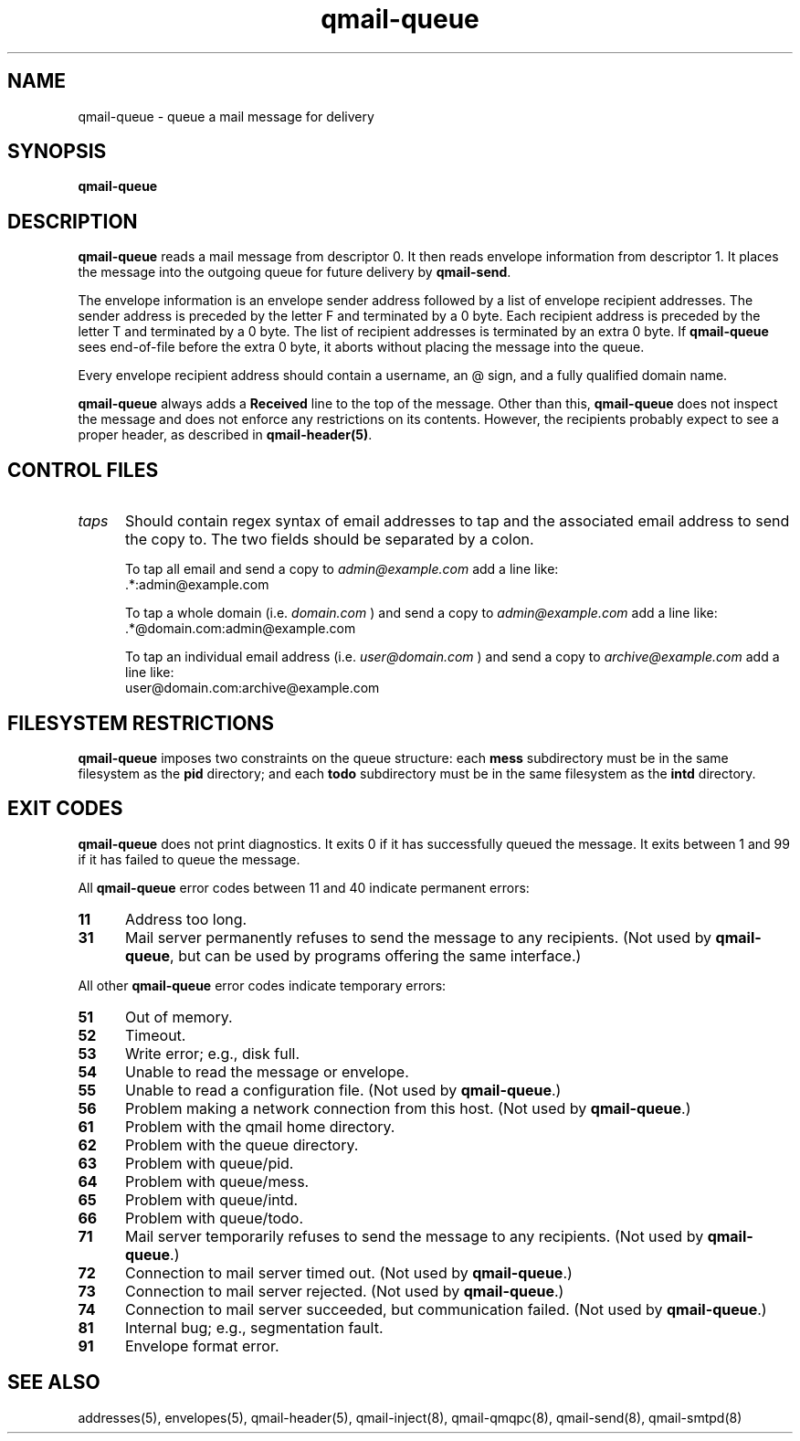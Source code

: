 .TH qmail-queue 8
.SH NAME
qmail-queue \- queue a mail message for delivery
.SH SYNOPSIS
.B qmail-queue
.SH DESCRIPTION
.B qmail-queue
reads a mail message from descriptor 0.
It then reads envelope information from descriptor 1.
It places the message into the outgoing queue
for future delivery by
.BR qmail-send .

The envelope information is
an envelope sender address
followed by a list of envelope recipient addresses.
The sender address is preceded by the letter F
and terminated by a 0 byte.
Each recipient address is preceded by the letter T
and terminated by a 0 byte.
The list of recipient addresses is terminated by an extra 0 byte.
If
.B qmail-queue
sees end-of-file before the extra 0 byte,
it aborts without placing the message into the queue.

Every envelope recipient address
should contain a username,
an @ sign,
and a fully qualified domain name.

.B qmail-queue
always adds a
.B Received
line to the top of the message.
Other than this,
.B qmail-queue
does not inspect the message
and does not enforce any restrictions on its contents.
However, the recipients probably expect to see a proper header,
as described in
.BR qmail-header(5) .
.SH "CONTROL FILES"
.TP 5
.I taps
Should contain regex syntax of email addresses to tap and
the associated email address to send the copy to. The two
fields should be separated by a colon.

To tap all email and send a copy to
.I admin@example.com
add a line like:
.EX
     .*:admin@example.com
.EE

To tap a whole domain (i.e.
.I domain.com
) and send a copy to
.I admin@example.com
add a line like:
.EX
     .*@domain.com:admin@example.com
.EE

To tap an individual email address (i.e.
.I user@domain.com
) and send a copy to
.I archive@example.com
add a line like:
.EX
     user@domain.com:archive@example.com
.EE

.SH "FILESYSTEM RESTRICTIONS"
.B qmail-queue
imposes two constraints on the queue structure:
each
.B mess
subdirectory must be in the same filesystem as the
.B pid
directory; and each
.B todo
subdirectory must be in the same filesystem as the
.B intd
directory.
.SH "EXIT CODES"
.B qmail-queue
does not print diagnostics.
It exits
0 if
it has successfully queued the message.
It exits between 1 and 99 if
it has failed to queue the message.

All
.B qmail-queue
error codes between 11 and 40
indicate permanent errors:
.TP 5
.B 11
Address too long.
.TP
.B 31
Mail server permanently refuses to send the message to any recipients.
(Not used by
.BR qmail-queue ,
but can be used by programs offering the same interface.)
.PP
All other
.B qmail-queue
error codes indicate temporary errors:
.TP 5
.B 51
Out of memory.
.TP
.B 52
Timeout.
.TP
.B 53
Write error; e.g., disk full.
.TP
.B 54
Unable to read the message or envelope.
.TP
.B 55
Unable to read a configuration file.
(Not used by
.BR qmail-queue .)
.TP
.B 56
Problem making a network connection from this host.
(Not used by
.BR qmail-queue .)
.TP
.B 61
Problem with the qmail home directory.
.TP
.B 62
Problem with the queue directory.
.TP
.B 63
Problem with queue/pid.
.TP
.B 64
Problem with queue/mess.
.TP
.B 65
Problem with queue/intd.
.TP
.B 66
Problem with queue/todo.
.TP
.B 71
Mail server temporarily refuses to send the message to any recipients.
(Not used by
.BR qmail-queue .)
.TP
.B 72
Connection to mail server timed out.
(Not used by
.BR qmail-queue .)
.TP
.B 73
Connection to mail server rejected.
(Not used by
.BR qmail-queue .)
.TP
.B 74
Connection to mail server succeeded,
but communication failed.
(Not used by
.BR qmail-queue .)
.TP
.B 81
Internal bug; e.g., segmentation fault.
.TP
.B 91
Envelope format error.
.SH "SEE ALSO"
addresses(5),
envelopes(5),
qmail-header(5),
qmail-inject(8),
qmail-qmqpc(8),
qmail-send(8),
qmail-smtpd(8)
